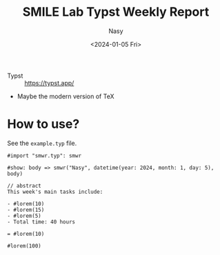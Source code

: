 #+options: ':nil *:t -:t ::t <:t H:3 \n:nil ^:{} arch:headline
#+options: author:t broken-links:mark c:nil creator:nil
#+options: d:(not "LOGBOOK") date:t e:t email:nil expand-links:t f:t
#+options: inline:t num:t p:nil pri:nil prop:nil stat:t tags:t
#+options: tasks:t tex:t timestamp:t title:t toc:t todo:t |:t
#+title: SMILE Lab Typst Weekly Report
#+date: <2024-01-05 Fri>
#+author: Nasy
#+email: nasyxx@gmail.com
#+language: en
#+select_tags: export
#+exclude_tags: noexport
#+creator: Emacs 30.0.50 (Org mode 9.7-pre)
#+cite_export:

+ Typst :: https://typst.app/
+ Maybe the modern version of TeX

* How to use?

See the =example.typ= file.

#+begin_src typst
#import "smwr.typ": smwr

#show: body => smwr("Nasy", datetime(year: 2024, month: 1, day: 5), body)

// abstract
This week's main tasks include:

- #lorem(10)
- #lorem(15)
- #lorem(5)
- Total time: 40 hours

= #lorem(10)

#lorem(100)
#+end_src
